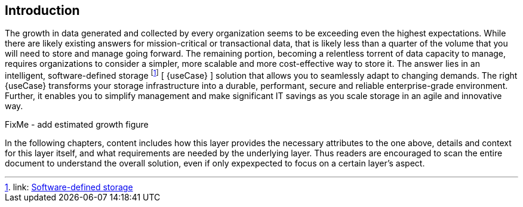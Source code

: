 
== Introduction

The growth in data generated and collected by every organization seems to be exceeding even the highest expectations. While there are likely existing answers for mission-critical or transactional data, that is likely less than a quarter of the volume that you will need to store and manage going forward. The remaining portion, becoming a relentless torrent of data capacity to manage, requires organizations to consider a simpler, more scalable and more cost-effective way to store it. The answer lies in an intelligent, software-defined storage footnote:storage[link: https://en.wikipedia.org/wiki/Software-defined_storage[Software-defined storage]] [ {useCase} ] solution that allows you to seamlessly adapt to changing demands. The right {useCase} transforms your storage infrastructure into a durable, performant, secure and reliable enterprise-grade environment. Further, it enables you to simplify management and make significant IT savings as you scale storage in an agile and innovative way.

FixMe - add estimated growth figure

In the following chapters, content includes how this layer provides the necessary attributes to the one above, details and context for this layer itself, and what requirements are needed by the underlying layer. Thus readers are encouraged to scan the entire document to understand the overall solution, even if only expexpected to focus on a certain layer's aspect.

